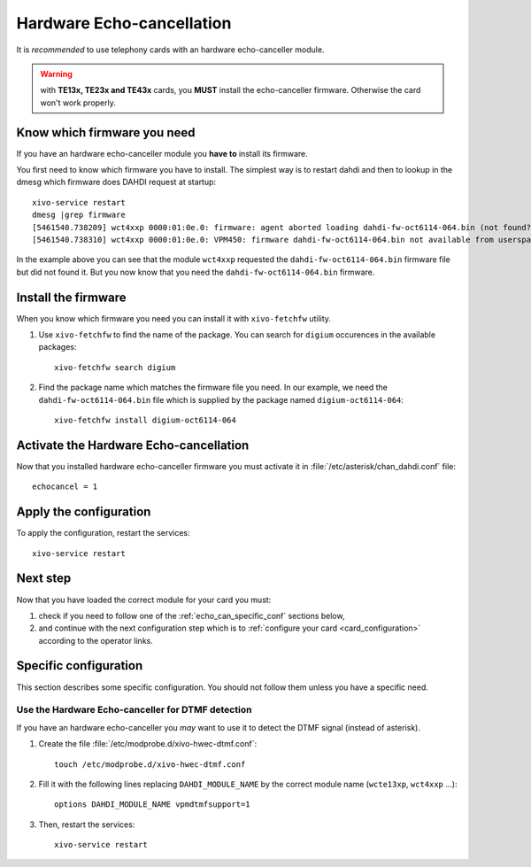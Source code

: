 .. _hwec_configuration:

**************************
Hardware Echo-cancellation
**************************

It is *recommended* to use telephony cards with an hardware echo-canceller module.

.. warning:: with **TE13x, TE23x and TE43x** cards, you **MUST** install the echo-canceller firmware.
    Otherwise the card won't work properly.


Know which firmware you need
============================

If you have an hardware echo-canceller module you **have to** install its firmware.

You first need to know which firmware you have to install.
The simplest way is to restart dahdi and then to lookup in the dmesg which
firmware does DAHDI request at startup::

   xivo-service restart
   dmesg |grep firmware
   [5461540.738209] wct4xxp 0000:01:0e.0: firmware: agent aborted loading dahdi-fw-oct6114-064.bin (not found?)
   [5461540.738310] wct4xxp 0000:01:0e.0: VPM450: firmware dahdi-fw-oct6114-064.bin not available from userspace

In the example above you can see that the module ``wct4xxp`` requested the ``dahdi-fw-oct6114-064.bin``
firmware file but did not found it.
But you now know that you need the ``dahdi-fw-oct6114-064.bin`` firmware.


Install the firmware
====================

When you know which firmware you need you can install it with ``xivo-fetchfw`` utility.

#. Use ``xivo-fetchfw`` to find the name of the package. You can search for ``digium``
   occurences in the available packages::

    xivo-fetchfw search digium

#. Find the package name which matches the firmware file you need. In our example, we need the
   ``dahdi-fw-oct6114-064.bin`` file which is supplied by the package named ``digium-oct6114-064``::

    xivo-fetchfw install digium-oct6114-064


Activate the Hardware Echo-cancellation
=======================================

Now that you installed hardware echo-canceller firmware you must activate it
in :file:`/etc/asterisk/chan_dahdi.conf` file::

    echocancel = 1


Apply the configuration
=======================

To apply the configuration, restart the services::

  xivo-service restart


Next step
=========

Now that you have loaded the correct module for your card you must:

#. check if you need to follow one of the :ref:`echo_can_specific_conf` sections below,
#. and continue with the next configuration step which is to :ref:`configure your card <card_configuration>` according to the operator links.


.. _echo_can_specific_conf:

Specific configuration
======================

This section describes some specific configuration. You should not follow them
unless you have a specific need.


Use the Hardware Echo-canceller for DTMF detection
--------------------------------------------------

If you have an hardware echo-canceller you *may* want to use it to detect the DTMF signal
(instead of asterisk).

#. Create the file :file:`/etc/modprobe.d/xivo-hwec-dtmf.conf`::

     touch /etc/modprobe.d/xivo-hwec-dtmf.conf

#. Fill it with the following lines replacing ``DAHDI_MODULE_NAME`` by the correct module name
   (``wcte13xp``, ``wct4xxp`` ...)::

     options DAHDI_MODULE_NAME vpmdtmfsupport=1

#. Then, restart the services::

     xivo-service restart

